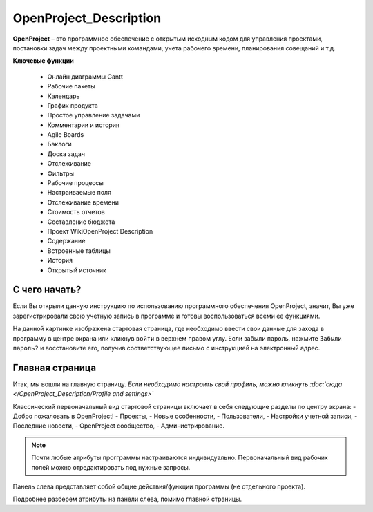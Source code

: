 OpenProject_Description
++++++++++++++++++++++++

**OpenProject** – это программное обеспечение с открытым исходным кодом для
управления проектами, постановки задач между проектными командами, учета 
рабочего времени, планирования совещаний и т.д.

**Ключевые функции**

    • Онлайн диаграммы Gantt
    • Рабочие пакеты
    • Календарь
    • График продукта
    • Простое управление задачами
    • Комментарии и история
    • Agile Boards
    • Бэклоги
    • Доска задач
    • Отслеживание
    • Фильтры
    • Рабочие процессы
    • Настраиваемые поля
    • Отслеживание времени
    • Стоимость отчетов
    • Составление бюджета
    • Проект WikiOpenProject Description
    • Содержание
    • Встроенные таблицы
    • История
    • Открытый источник


С чего начать?
----------------

Если Вы открыли данную инструкцию по использованию программного обеспечения 
OpenProject, значит, Вы уже зарегистрировали свою учетную запись в программе
и готовы воспользоваться всеми ее функциями.

.. image:: /Description/pics/start_page.png

На данной картинке изображена стартовая страница, где необходимо ввести свои
данные для захода в программу в центре экрана или кликнув ``войти`` в верхнем
правом углу. Если забыли пароль, нажмите ``Забыли пароль?`` и восстановите его,
получив соответствующее письмо с инструкцией на электронный адрес.


Главная страница
-----------------

Итак, мы вошли на главную страницу.
*Если необходимо настроить свой профиль, можно кликнуть :doc:`сюда </OpenProject_Description/Profile and settings>`*

Классический первоначальный вид стартовой страницы включает в себя следующие 
разделы по центру экрана: 
- Добро пожаловать в OpenProject!
- Проекты,
- Новые особенности,
- Пользователи,
- Настройки учетной записи,
- Последние новости,
- OpenProject сообщество,
- Администрирование.
  
.. note:: Почти любые атрибуты прогграммы настраиваются индивидуально. 
    Первоначальный вид рабочих полей можно отредактировать под нужные
    запросы.


Панель слева представляет собой общие действия/функции программы (не отдельного
проекта).

.. image:: /Description/pics/main_page_openproject.png

Подробнее разберем атрибуты на панели слева, помимо главной страницы.
